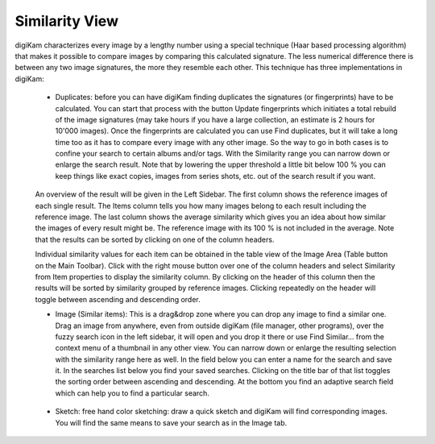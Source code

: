 .. meta::
   :description: digiKam Main Window Similarity View
   :keywords: digiKam, documentation, user manual, photo management, open source, free, learn, easy

.. metadata-placeholder

   :authors: - Gilles Caulier <caulier dot gilles at gmail dot com>

   :license: Creative Commons License SA 4.0

.. _similarity_view:

Similarity View
---------------

digiKam characterizes every image by a lengthy number using a special technique (Haar based processing algorithm) that makes it possible to compare images by comparing this calculated signature. The less numerical difference there is between any two image signatures, the more they resemble each other. This technique has three implementations in digiKam:

    - Duplicates: before you can have digiKam finding duplicates the signatures (or fingerprints) have to be calculated. You can start that process with the button Update fingerprints which initiates a total rebuild of the image signatures (may take hours if you have a large collection, an estimate is 2 hours for 10'000 images). Once the fingerprints are calculated you can use Find duplicates, but it will take a long time too as it has to compare every image with any other image. So the way to go in both cases is to confine your search to certain albums and/or tags. With the Similarity range you can narrow down or enlarge the search result. Note that by lowering the upper threshold a little bit below 100 % you can keep things like exact copies, images from series shots, etc. out of the search result if you want. 

    .. figure:: images/using-mainwindow-searchduplicates.png
                :alt: Find duplicates searching in whole album collection

    An overview of the result will be given in the Left Sidebar. The first column shows the reference images of each single result. The Items column tells you how many images belong to each result including the reference image. The last column shows the average similarity which gives you an idea about how similar the images of every result might be. The reference image with its 100 % is not included in the average. Note that the results can be sorted by clicking on one of the column headers.

    Individual similarity values for each item can be obtained in the table view of the Image Area (Table button on the Main Toolbar). Click with the right mouse button over one of the column headers and select Similarity from Item properties to display the similarity column. By clicking on the header of this column then the results will be sorted by similarity grouped by reference images. Clicking repeatedly on the header will toggle between ascending and descending order.

    - Image (Similar items): This is a drag&drop zone where you can drop any image to find a similar one. Drag an image from anywhere, even from outside digiKam (file manager, other programs), over the fuzzy search icon in the left sidebar, it will open and you drop it there or use Find Similar... from the context menu of a thumbnail in any other view. You can narrow down or enlarge the resulting selection with the similarity range here as well. In the field below you can enter a name for the search and save it. In the searches list below you find your saved searches. Clicking on the title bar of that list toggles the sorting order between ascending and descending. At the bottom you find an adaptive search field which can help you to find a particular search.

    .. figure:: images/using-mainwindow-searchsimilar.png
                :alt: Searching similar items about a single image

    - Sketch: free hand color sketching: draw a quick sketch and digiKam will find corresponding images. You will find the same means to save your search as in the Image tab.

    .. figure:: images/using-mainwindow-searchsketch.png
                :alt: Searching items by drawing a sketch
